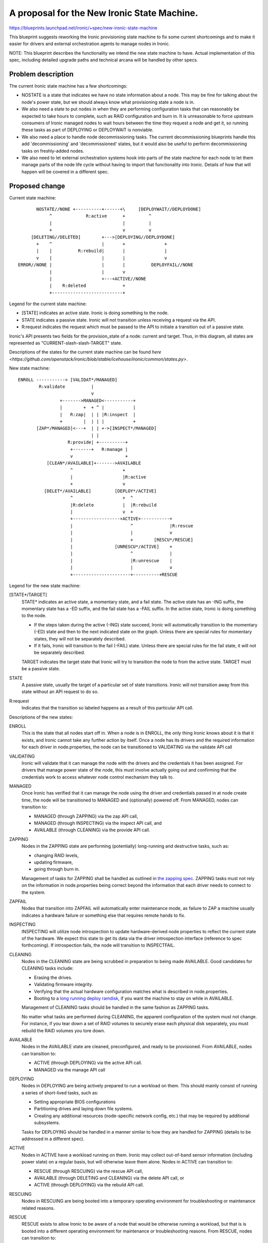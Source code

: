 ..
 This work is licensed under a Creative Commons Attribution 3.0 Unported
 License.

 http://creativecommons.org/licenses/by/3.0/legalcode

============================================
A proposal for the New Ironic State Machine.
============================================

https://blueprints.launchpad.net/ironic/+spec/new-ironic-state-machine

This blueprint suggests reworking the Ironic provisioning state machine
to fix some current shortcomings and to make it easier for drivers and
external orchestration agents to manage nodes in Ironic.

NOTE: This blueprint describes the functionality we intend the new
state machine to have.  Actual implementation of this spec, including
detailed upgrade paths and technical arcana will be handled by other
specs.

Problem description
===================

The current Ironic state machine has a few shortcomings:

* NOSTATE is a state that indicates we have no state information about a node.
  This may be fine for talking about the node's power state, but we should
  always know what provisioning state a node is in.

* We also need a state to put nodes in when they are performing configuration
  tasks that can reasonably be expected to take hours to complete, such as RAID
  configuration and burn in.  It is unreasonable to force upstream consumers of
  Ironic managed nodes to wait hours between the time they request a node and
  get it, so running these tasks as part of DEPLOYING or DEPLOYWAIT is
  nonviable.

* We also need a place to handle node decommissioning tasks.  The current
  decommissioning blueprints handle this add 'decommissioning' and
  'decommissioned' states, but it would also be useful to perform
  decommissioning tasks on freshly-added nodes.

* We also need to let external orchestration systems hook into parts of the
  state machine for each node to let them manage parts of the node life cycle
  without having to import that functionality into Ironic.  Details of
  how that will happen will be covered in a different spec.

Proposed change
===============

Current state machine::

           NOSTATE//NONE +----------+------+\     [DEPLOYWAIT//DEPLOYDONE]
                ^             R:active      +         ^
                |                           |         |
                +                           v         v
         [DELETING//DELETED]        +--->[DEPLOYING//DEPLOYDONE]
           +    ^                   |       +               +
           |    |          R:rebuild|       |               |
           v    |                   |       |               v
    ERROR//NONE |                   |       |          DEPLOYFAIL//NONE
                |                   |       v
                |                   +---+ACTIVE//NONE
                |    R:deleted              +
                +---------------------------+


Legend for the current state machine:

* [STATE] indicates an active state. Ironic is doing something to the node.
* STATE indicates a passive state. Ironic will not transition unless
  receiving a request via the API.
* R:request indicates the request which must be passed to the API to
  initiate a transition out of a passive state.

Ironic's API presents two fields for the provision_state of a node:
current and target.  Thus, in this diagram, all states are represented as
"CURRENT-slash-slash-TARGET" state.

Descriptions of the states for the current state machine can be found `here
<https://github.com/openstack/ironic/blob/stable/icehouse/ironic/common/states.py>`.

New state machine::

  ENROLL -----------> [VALIDAT*/MANAGED]
          R:validate          |
                              v
                  +------->MANAGED<-----------+
                  |        +  + ^ |           |
                  |   R:zap|  | | |R:inspect  |
                  +        |  | | |           +
         [ZAP*/MANAGED]<---+  | | +->[INSPECT*/MANAGED]
                              | |
                     R:provide| +----------+
                      +-------+   R:manage |
                      v                    +
             [CLEAN*/AVAILABLE]+------->AVAILABLE
                      ^                   +
                      |                   |R:active
                      +                   v
            [DELET*/AVAILABLE]         [DEPLOY*/ACTIVE]
                      ^                   +  ^
                      |R:delete           |  |R:rebuild
                      |                   v  +
                      +------------------+ACTIVE+-----------+
                      |                      ^              |R:rescue
                      |                      |              v
                      |                      +        [RESCU*/RESCUE]
                      |                [UNRESCU*/ACTIVE]    +
                      |                      ^              |
                      |                      |R:unrescue    |
                      |                      |              v
                      +----------------------+----------+RESCUE


Legend for the new state machine:

[STATE*/TARGET]
  STATE* indicates an active state, a momentary state, and a fail
  state. The active state has an -ING suffix, the momentary state has
  a -ED suffix, and the fail state has a -FAIL suffix.   In the active
  state, Ironic is doing something to the node.

  * If the steps taken during the active (-ING) state succeed, Ironic
    will automatically transition to the momentary (-ED) state and then
    to the next indicated state on the graph. Unless there are special
    rules for momentary states, they will not be separately described.
  * If it fails, Ironic will transition to the fail (-FAIL)
    state. Unless there are special rules for the fail state, it will
    not be separately described.

  TARGET indicates the target state that Ironic will try to
  transition the node to from the active state. TARGET must be a
  passive state.

STATE
  A passive state, usually the target of a particular set of state
  transitions. Ironic will not transition away from this state without
  an API request to do so.

R:request
  Indicates that the transition so labeled happens as a result of
  this particular API call.

Descriptions of the new states:

ENROLL
  This is the state that all nodes start off in. When a node is in
  ENROLL, the only thing Ironic knows about it is that it exists, and
  Ironic cannot take any further action by itself.  Once a node has
  its drivers and the required information for each driver in
  node.properties, the node can be transitioned to VALIDATING via the
  validate API call

VALIDATING
  Ironic will validate that it can manage the node with the drivers
  and the credentials it has been assigned.  For drivers that manage
  power state of the node, this must involve actually going out and
  confirming that the credentials work to access whatever node control
  mechanism they talk to.

MANAGED
  Once Ironic has verified that it can manage the node using the
  driver and credentials passed in at node create time, the node will
  be transitioned to MANAGED and (optionally) powered off.  From
  MANAGED, nodes can transition to:

  * MANAGED (through ZAPPING) via the zap API call,
  * MANAGED (through INSPECTING) via the inspect API call, and
  * AVAILABLE (through CLEANING) via the provide API call.

ZAPPING
  Nodes in the ZAPPING state are performing (potentially) long-running and
  destructive tasks, such as:

  * changing RAID levels,
  * updating firmware,
  * going through burn in.

  Management of tasks for ZAPPING shall be handled as outlined in `the
  zapping spec <https://review.openstack.org/#/c/102685/>`_.
  ZAPPING tasks must not rely on the information in node.properties
  being correct beyond the information that each driver needs to
  connect to the system.

ZAPFAIL
  Nodes that transition into ZAPFAIL will automatically enter
  maintenance mode, as failure to ZAP a machine usually indicates a
  hardware failure or something else that requires remote hands to fix.

INSPECTING
  INSPECTING will utilize node introspection to update
  hardware-derived node properties to reflect the current state of the
  hardware. We expect this state to get its data via the driver
  introspection interface (reference to spec forthcoming). If
  introspection fails, the node will transition to INSPECTFAIL.

CLEANING
  Nodes in the CLEANING state are being scrubbed in preparation to
  being made AVAILABLE.  Good candidates for CLEANING tasks include:

  * Erasing the drives.
  * Validating firmware integrity.
  * Verifying that the actual hardware configuration matches what is
    described in node.properties.
  * Booting to a `long running deploy ramdisk
    <https://review.openstack.org/#/c/102405/>`_, if you want the
    machine to stay on while in AVAILABLE.

  Management of CLEANING tasks should be handled in the same fashion
  as ZAPPING tasks.

  No matter what tasks are performed during CLEANING, the apparent
  configuration of the system must not change.  For instance, if you
  tear down a set of RAID volumes to securely erase each physical disk
  separately, you must rebuild the RAID volumes you tore down.

AVAILABLE
  Nodes in the AVAILABLE state are cleaned, preconfigured,  and ready
  to be provisioned. From AVAILABLE, nodes can transition to:

  * ACTIVE (through DEPLOYING) via the active API call.
  * MANAGED via the manage API call

DEPLOYING
  Nodes in DEPLOYING are being actively prepared to run a workload on them.
  This should mainly consist of running a series of short-lived tasks,
  such as:

  * Setting appropriate BIOS configurations
  * Partitioning drives and laying down file systems.
  * Creating any additional resources (node-specific network config, etc.)
    that may be required by additional subsystems.

  Tasks for DEPLOYING should be handled in a manner similar to how
  they are handled for ZAPPING (details to be addressed in a different
  spec).

ACTIVE
  Nodes in ACTIVE have a workload running on them.  Ironic may
  collect out-of-band sensor information (including power state)
  on a regular basis, but will otherwise leave them alone. Nodes in
  ACTIVE can transition to:

  * RESCUE (through RESCUING) via the rescue API call,
  * AVAILABLE (through DELETING and CLEANING) via the delete API call,
    or
  * ACTIVE (through DEPLOYING) via the rebuild API call.

RESCUING
  Nodes in RESCUING are being booted into a temporary operating
  environment for troubleshooting or maintenance related reasons.

RESCUE
  RESCUE exists to allow Ironic to be aware of a node that would be
  otherwise running a workload, but that is is booted into a different
  operating environment for maintenance or troubleshooting reasons.
  From RESCUE, nodes can transition to:

  * ACTIVE (through UNRESCUING) via the unrescue API call, or
  * AVAILABLE (through DELETING and CLEANING) via the delete API call.

UNRESCUING
  Nodes in UNRESCUING are being transitioned back to ACTIVE from
  RESCUE.  Ironic will unwind whatever it needed to do to get the node
  into RESCUE

DELETING
  Nodes in DELETING state are being torn down from running an active
  workload.  In DELETING, Ironic should tear down or remove any
  configuration or resources it added in DEPLOYING.

Alternatives
------------

No reasonable ones that we could think of at the summit.

Data model impact
-----------------

Under the current state machine, NOSTATE is represented by a NULL in
the database.  This will require a database migration to change all
NULLs to "AVAILABLE" along with special-case API handling during the
migration. The additional states should not require changes to the
data model.

REST API impact
---------------

We will provide the following verbs to manage the node lifecycle in
the state machine:

+-----------+--------------+--------------------------+-----------+
| Verb      | Initial State| Intermediate States      | End State |
+===========+==============+==========================+===========+
| validate  | ENROLL       | VALIDATING -> VALIDATED  | MANAGED   |
+-----------+--------------+--------------------------+-----------+
| zap       | MANAGED      | ZAPPING -> ZAPPED        | MANAGED   |
+-----------+--------------+--------------------------+-----------+
| inspect   | MANAGED      | INSPECTING -> INSPECTED  | MANAGED   |
+-----------+--------------+--------------------------+-----------+
| provide   | MANAGED      | CLEANING -> CLEANED      | AVAILABLE |
+-----------+--------------+--------------------------+-----------+
| manage    | AVAILABLE    | (none)                   | MANAGED   |
+-----------+--------------+--------------------------+-----------+
| active    | AVAILABLE    | DEPLOYING -> DEPLOYED    | ACTIVE    |
+-----------+--------------+--------------------------+-----------+
| rebuild   | ACTIVE       | DEPLOYING -> DEPLOYED    | ACTIVE    |
+-----------+--------------+--------------------------+-----------+
| rescue    | ACTIVE       | RESCUING -> RESCUED      | RESCUE    |
+-----------+--------------+--------------------------+-----------+
| unrescue  | RESCUE       | UNRESCUING -> UNRESCUED  | ACTIVE    |
+-----------+--------------+--------------------------+-----------+
| delete    | ACTIVE       | DELETING -> DELETED ->   | AVAILABLE |
|           |              | CLEANING -> CLEANED      |           |
+-----------+--------------+--------------------------+-----------+
| delete    | RESCUE       | DELETING -> DELETED ->   | AVAILABLE |
|           |              | CLEANING -> CLEANED      |           |
+-----------+--------------+--------------------------+-----------+

The API will remain backwards compatible with the active, rebuild, and
delete verbs.

Unless otherwise required for backwards compatibility, the verbs must
be called when the node is in the Initial State, and Ironic will
perform all actions and transitions needed to move through the
Intermediate States to the End State.

Since we are adding new states, older API clients may behave
unexpectedly when they encounter a node in a state they do not understand.

RPC API impact
--------------

Not as a direct impact of this spec (beyond what is mentioned in the
REST API impact section), but all the to-be-written specs which will
actually implement the new states will have significant RPC and REST
api impact.

Driver API impact
-----------------

Yes. Large swaths of driver code will need a refactor to cooperate
with the new per-node state machines.

Nova driver impact
------------------

NOSTATE has been renamed to AVAILABLE. This will require some glue
code and creating an upgrade path.

Security impact
---------------

Probably not, assuming perfect coding.

Other end user impact
---------------------

Yes.

Scalability impact
------------------

Probably nothing significant.

Performance Impact
------------------

Ditto.

Other deployer impact
---------------------

Nodes will not automatically transition from ENROLL to MANAGED.
Deployers must assign drivers and add credentials to the node and then
call the validate API before Ironic can manage the node.

Nodes will not automatically transition from MANAGED to AVAILABLE,
deployers will need to do that via the API before nodes can be scheduled.

Developer impact
----------------

Current and new Ironic drivers will need rework to comply with the new
state machine.

Implementation
==============

Assignee(s)
-----------

None yet.

Work Items
----------

Specs need written to hash out the implementation details that the new
state machine implies.

Dependencies
============

Most every blueprint that touches on the Ironic drivers will be
affected, but this blueprint is vendor-agnostic.

Testing
=======

None for this spec, but the implementation specs will need to address
testing impacts of the changes they recommend.

Upgrades and Backwards Compatibility
====================================

None for this spec, but the implementation specs will need to address
upgrade and backwards compatibility.

Documentation Impact
====================

This spec should be used as initial documentation for the new state machine.


References
==========

Anyone have a link to some developer session notes?  I was sorta busy
being a whiteboard monkey:  https://i.imgur.com/tCxUCYk.jpg
